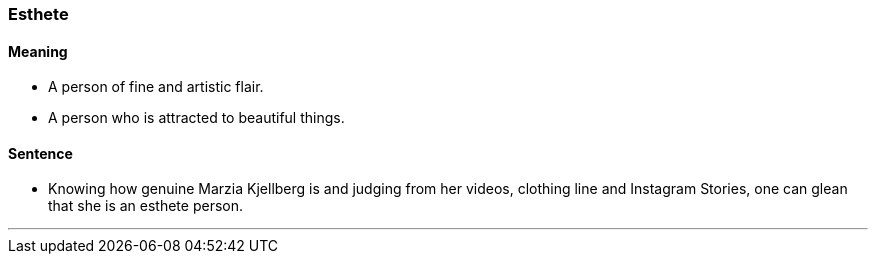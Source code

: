 === Esthete

==== Meaning

* A person of fine and artistic flair.
* A person who is attracted to beautiful things.

==== Sentence

* Knowing how genuine Marzia Kjellberg is and judging from her videos, clothing line and Instagram Stories, one can glean that she is an [.underline]#esthete# person.

'''